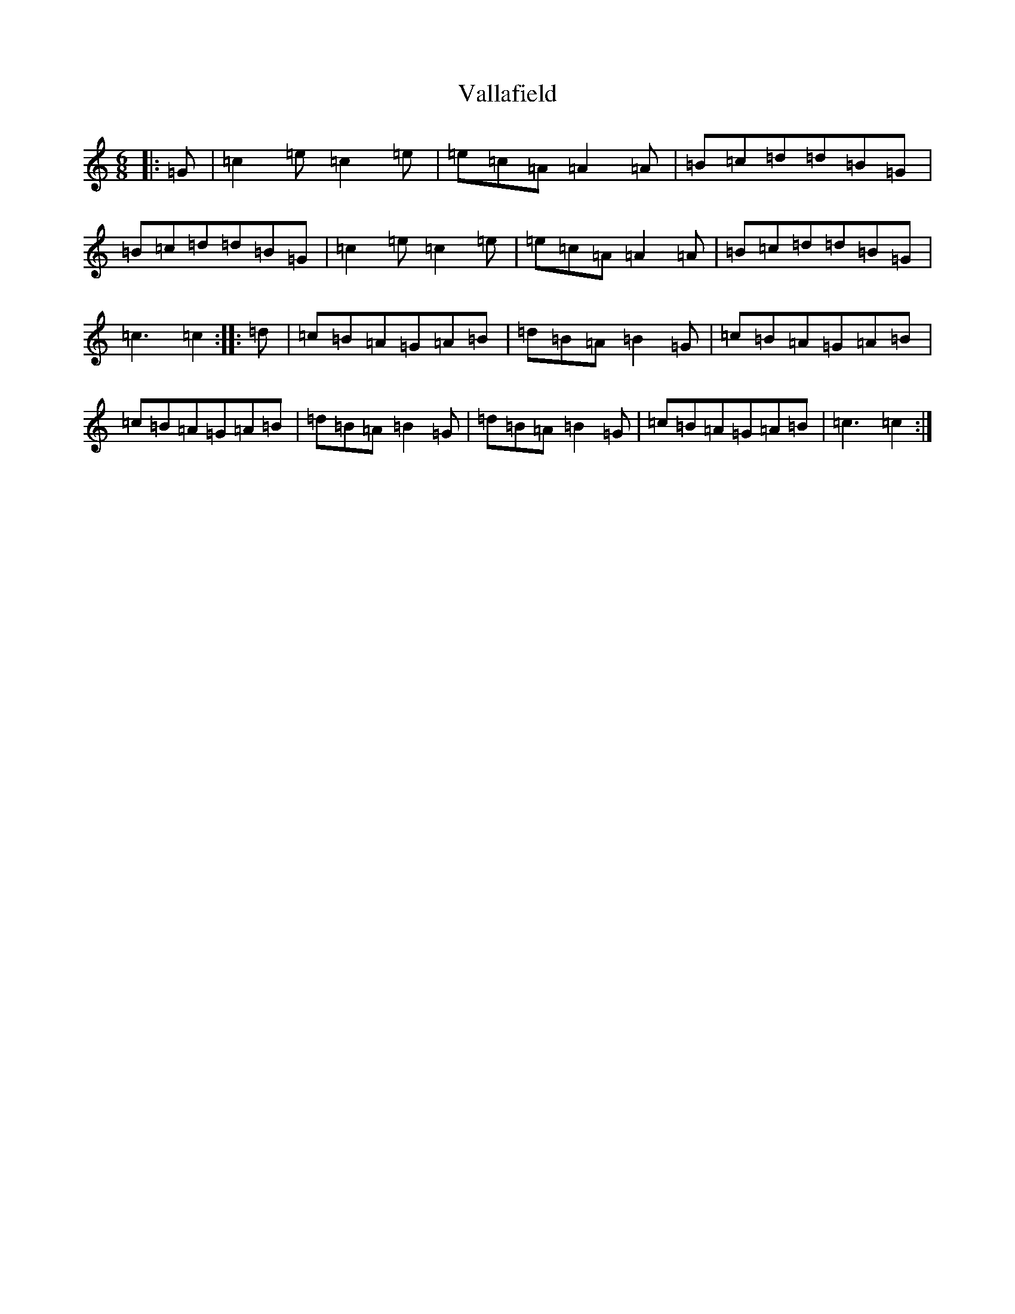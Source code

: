 X: 21907
T: Vallafield
S: https://thesession.org/tunes/8987#setting8987
R: jig
M:6/8
L:1/8
K: C Major
|:=G|=c2=e=c2=e|=e=c=A=A2=A|=B=c=d=d=B=G|=B=c=d=d=B=G|=c2=e=c2=e|=e=c=A=A2=A|=B=c=d=d=B=G|=c3=c2:||:=d|=c=B=A=G=A=B|=d=B=A=B2=G|=c=B=A=G=A=B|=c=B=A=G=A=B|=d=B=A=B2=G|=d=B=A=B2=G|=c=B=A=G=A=B|=c3=c2:|